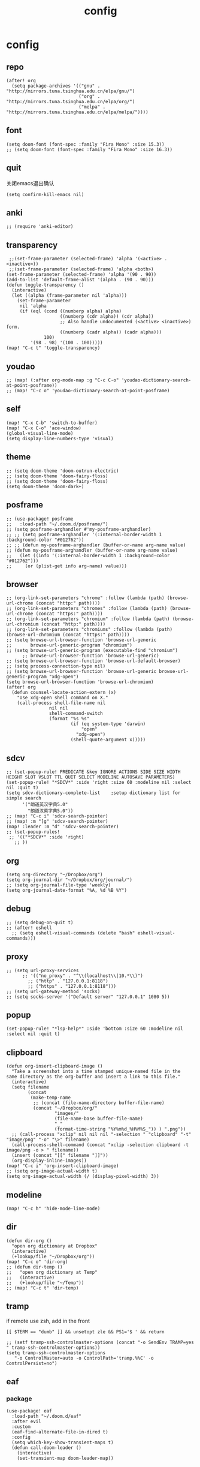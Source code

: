 #+TITLE: config
# #+STARTUP: inlineimages
# #+PROPERTY: header-args :tangle yes :cache yes :results silent :padline no

* config
:PROPERTIES:
:header-args: :tangle config.el
:END:
** repo
#+BEGIN_SRC elisp
(after! org
  (setq package-archives '(("gnu" . "http://mirrors.tuna.tsinghua.edu.cn/elpa/gnu/")
                           ("org" . "http://mirrors.tuna.tsinghua.edu.cn/elpa/org/")
                           ("melpa" . "http://mirrors.tuna.tsinghua.edu.cn/elpa/melpa/"))))
#+END_SRC

** font
#+BEGIN_SRC elisp
(setq doom-font (font-spec :family "Fira Mono" :size 15.3))
;; (setq doom-font (font-spec :family "Fira Mono" :size 16.3))
#+END_SRC

** quit
关闭emacs退出确认
#+BEGIN_SRC elisp
(setq confirm-kill-emacs nil)
#+END_SRC

** anki
#+BEGIN_SRC elisp
;; (require 'anki-editor)
#+END_SRC

** transparency
#+BEGIN_SRC elisp
 ;;(set-frame-parameter (selected-frame) 'alpha '(<active> . <inactive>))
 ;;(set-frame-parameter (selected-frame) 'alpha <both>)
(set-frame-parameter (selected-frame) 'alpha '(90 . 90))
(add-to-list 'default-frame-alist '(alpha . (90 . 90)))
(defun toggle-transparency ()
  (interactive)
  (let ((alpha (frame-parameter nil 'alpha)))
    (set-frame-parameter
     nil 'alpha
     (if (eql (cond ((numberp alpha) alpha)
                    ((numberp (cdr alpha)) (cdr alpha))
                    ;; Also handle undocumented (<active> <inactive>) form.
                    ((numberp (cadr alpha)) (cadr alpha)))
              100)
         '(98 . 98) '(100 . 100)))))
(map! "C-c t" 'toggle-transparency)
#+END_SRC

** youdao
#+BEGIN_SRC elisp
;; (map! (:after org-mode-map :g "C-c C-o" 'youdao-dictionary-search-at-point-posframe))
;; (map! "C-c o" 'youdao-dictionary-search-at-point-posframe)
#+END_SRC

** self
#+BEGIN_SRC elisp
(map! "C-x C-b" 'switch-to-buffer)
(map! "C-x C-o" 'ace-window)
(global-visual-line-mode)
(setq display-line-numbers-type 'visual)
#+END_SRC

** theme
#+BEGIN_SRC elisp
;; (setq doom-theme 'doom-outrun-electric)
;; (setq doom-theme 'doom-fairy-floss)
;; (setq doom-theme 'doom-fairy-floss)
(setq doom-theme 'doom-dark+)
#+END_SRC

** posframe
#+BEGIN_SRC elisp
;; (use-package! posframe
;;   :load-path "~/.doom.d/posframe/")
;; (setq posframe-arghandler #'my-posframe-arghandler)
;; ;; (setq posframe-arghandler '(:internal-border-width 1 :background-color "#012762"))
;; ;; (defun my-posframe-arghandler (buffer-or-name arg-name value)
;; (defun my-posframe-arghandler (buffer-or-name arg-name value)
;;   (let ((info '(:internal-border-width 1 :background-color "#012762")))
;;     (or (plist-get info arg-name) value)))
#+END_SRC

** browser
#+BEGIN_SRC elisp
;; (org-link-set-parameters "chrome" :follow (lambda (path) (browse-url-chrome (concat "http:" path))))
;; (org-link-set-parameters "chromes" :follow (lambda (path) (browse-url-chrome (concat "https:" path))))
;; (org-link-set-parameters "chromium" :follow (lambda (path) (browse-url-chromium (concat "http:" path))))
;; (org-link-set-parameters "chromiums" :follow (lambda (path) (browse-url-chromium (concat "https:" path))))
;; (setq browse-url-browser-function 'browse-url-generic
;;       browse-url-generic-program "chromium")
;; (setq browse-url-generic-program (executable-find "chromium")
      ;; browse-url-browser-function 'browse-url-generic)
;; (setq browse-url-browser-function 'browse-url-default-browser)
;; (setq process-connection-type nil)
;; (setq browse-url-browser-function 'browse-url-generic browse-url-generic-program "xdg-open")
(setq browse-url-browser-function 'browse-url-chromium)
(after! org
  (defun counsel-locate-action-extern (x)
    "Use xdg-open shell command on X."
    (call-process shell-file-name nil
                nil nil
                shell-command-switch
                (format "%s %s"
                        (if (eq system-type 'darwin)
                            "open"
                          "xdg-open")
                        (shell-quote-argument x)))))
#+END_SRC

** sdcv
#+BEGIN_SRC elisp
;; (set-popup-rule! PREDICATE &key IGNORE ACTIONS SIDE SIZE WIDTH HEIGHT SLOT VSLOT TTL QUIT SELECT MODELINE AUTOSAVE PARAMETERS)
(set-popup-rule! "*SDCV*" :side 'right :size 60 :modeline nil :select nil :quit t)
(setq sdcv-dictionary-complete-list    ;setup dictionary list for simple search
      '("朗道英汉字典5.0"
        "朗道汉英字典5.0"))
;; (map! "C-c i" 'sdcv-search-pointer)
;; (map! :m "[g" 'sdcv-search-pointer)
(map! :leader :m "d" 'sdcv-search-pointer)
;; (set-popup-rules!
 ;; '(("*SDCV*" :side 'right)
   ;; ))
#+END_SRC

** org
#+BEGIN_SRC elisp
(setq org-directory "~/Dropbox/org")
(setq org-journal-dir "~/Dropbox/org/journal/")
;; (setq org-journal-file-type 'weekly)
(setq org-journal-date-format "%A, %d %B %Y")
#+END_SRC

** debug
#+BEGIN_SRC elisp
;; (setq debug-on-quit t)
;; (after! eshell
  ;; (setq eshell-visual-commands (delete "bash" eshell-visual-commands)))
#+END_SRC

** proxy
#+BEGIN_SRC elisp
;; (setq url-proxy-services
      ;; '(("no_proxy" . "^\\(localhost\\|10.*\\)")
        ;; ("http" . "127.0.0.1:8118")
        ;; ("https" . "127.0.0.1:8118")))
;; (setq url-gateway-method 'socks)
;; (setq socks-server '("Default server" "127.0.0.1" 1080 5))
#+END_SRC

** popup
#+BEGIN_SRC elisp
(set-popup-rule! "*lsp-help*" :side 'bottom :size 60 :modeline nil :select nil :quit t)
#+END_SRC

** clipboard
#+BEGIN_SRC elisp
(defun org-insert-clipboard-image ()
  "Take a screenshot into a time stamped unique-named file in the
same directory as the org-buffer and insert a link to this file."
  (interactive)
  (setq filename
        (concat
         (make-temp-name
          ;; (concat (file-name-directory buffer-file-name)
          (concat "~/Dropbox/org/"
                  "images/"
                  (file-name-base buffer-file-name)
                  "_"
                  (format-time-string "%Y%m%d_%H%M%S_")) ) ".png"))
  ;; (call-process "xclip" nil nil nil "-selection " "clipboard" "-t" "image/png" "-o" "\>" filename)
  (call-process-shell-command (concat "xclip -selection clipboard -t image/png -o > " filename))
  (insert (concat "[[" filename "]]"))
  (org-display-inline-images))
(map! "C-c i" 'org-insert-clipboard-image)
;; (setq org-image-actual-width t)
(setq org-image-actual-width (/ (display-pixel-width) 3))
#+END_SRC
** modeline
#+BEGIN_SRC elisp
(map! "C-c h" 'hide-mode-line-mode)
#+END_SRC
** dir
#+BEGIN_SRC elisp
(defun dir-org ()
  "open org dictionary at Dropbox"
  (interactive)
  (+lookup/file "~/Dropbox/org"))
(map! "C-c o" 'dir-org)
;; (defun dir-temp ()
;;   "open org dictionary at Temp"
;;   (interactive)
;;   (+lookup/file "~/Temp"))
;; (map! "C-c t" 'dir-temp)
#+END_SRC
** tramp
if remote use zsh, add in the front
#+BEGIN_EXAMPLE
[[ $TERM == "dumb" ]] && unsetopt zle && PS1='$ ' && return
#+END_EXAMPLE

#+BEGIN_SRC elisp
;; (setf tramp-ssh-controlmaster-options (concat "-o SendEnv TRAMP=yes " tramp-ssh-controlmaster-options))
(setq tramp-ssh-controlmaster-options
   "-o ControlMaster=auto -o ControlPath='tramp.%%C' -o ControlPersist=no")
#+END_SRC
** eaf
*** package
#+BEGIN_SRC elisp
(use-package! eaf
  :load-path "~/.doom.d/eaf"
  :after evil
  :custom
  (eaf-find-alternate-file-in-dired t)
  :config
  (setq which-key-show-transient-maps t)
  (defun call-doom-leader ()
    (interactive)
    (set-transient-map doom-leader-map))

#+END_SRC

*** browser
#+BEGIN_SRC elisp
(after! eaf
  (set-evil-initial-state! 'eaf-mode 'emacs)
  (defun eaf-org-open-file (file &optional link)
    "An wrapper function on `eaf-open'."
    (eaf-open file))

  (map! "C-c b" 'eaf-open-browser)
  (map! "C-c s" 'eaf-open-browser-with-history)
  ;; (which-key-show-keymap doom-leader-map)

  (eaf-bind-key call-doom-leader "SPC" eaf-browser-keybinding)
  (eaf-bind-key eaf-open-browser "C-c b" eaf-browser-keybinding)
  (eaf-bind-key dark_mode "M-d" eaf-browser-keybinding)
  (eaf-bind-key sdcv-search-input "M-i" eaf-browser-keybinding)
  (eaf-bind-key eaf-open-bookmark "C-c m" eaf-browser-keybinding)

  (eaf-setq eaf-browser-enable-plugin "false")
  (eaf-setq eaf-browser-enable-javascript "true")

  (setq browse-url-browser-function 'eaf-open-browser))

  ;; use `emacs-application-framework' to open PDF file: link
  ;; (add-to-list 'org-file-apps '("\\.pdf\\'" . eaf-org-open-file))
  (defalias 'browse-web #'eaf-open-browser))

#+END_SRC

* autoload
:PROPERTIES:
:header-args: :tangle autoload.el
:END:
** eaf
#+BEGIN_SRC elisp
;; (add-to-list 'load-path "~/.doom.d/eaf/")
;; (require 'eaf)

;; ###autoload



;; d          eaf-proxy-insert_or_scroll_up_page
;; f          eaf-proxy-insert_or_open_link
;; g          eaf-proxy-insert_or_scroll_to_begin
;; h          eaf-proxy-insert_or_scroll_left
;; i          eaf-proxy-insert_or_open_download_manage_page

;; l          eaf-proxy-insert_or_scroll_right
;; t          eaf-proxy-insert_or_new_blank_page
;; u          eaf-proxy-insert_or_scroll_down_page
;; x          eaf-proxy-insert_or_close_buffer




#+END_SRC
